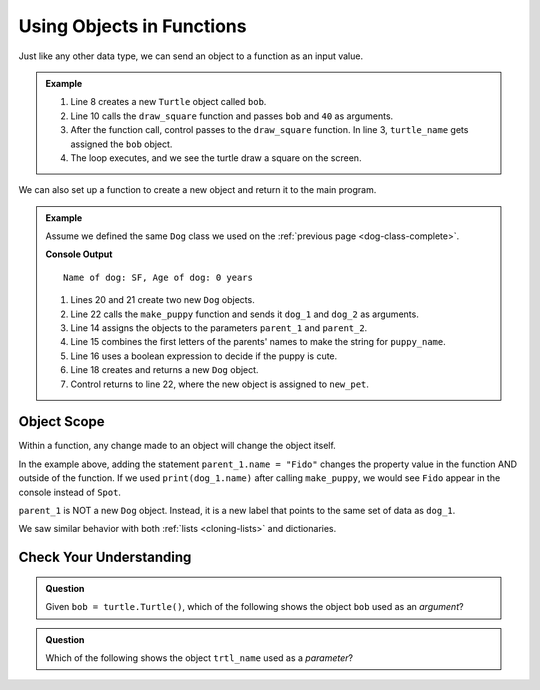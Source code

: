 .. TODO: Review this page

Using Objects in Functions
==========================

Just like any other data type, we can send an object to a function as an input
value. 

.. admonition:: Example

   .. sourcecode:: python
      :linenos:

      import turtle

      def draw_square(turtle_name, side_length):
         for side in range(4):
            turtle_name.forward(side_length)
            turtle_name.left(90)

      bob = turtle.Turtle()

      draw_square(bob, 40)

   #. Line 8 creates a new ``Turtle`` object called ``bob``.
   #. Line 10 calls the ``draw_square`` function and passes ``bob`` and ``40``
      as arguments.
   #. After the function call, control passes to the ``draw_square`` function.
      In line 3, ``turtle_name`` gets assigned the ``bob`` object.
   #. The loop executes, and we see the turtle draw a square on the screen.

We can also set up a function to create a new object and return it to the main
program.

.. admonition:: Example

   Assume we defined the same ``Dog`` class we used on the
   :ref:`previous page <dog-class-complete>`.

   .. sourcecode:: python
      :lineno-start: 14

      def make_puppy(parent_1, parent_2):
         puppy_name = parent_1.name[0] + parent_2.name[0]
         cuteness = parent_1.is_cute or parent_2.is_cute

         return Dog(puppy_name, 0, cuteness)

      dog_1 = Dog('Spot', 6, True)     # Create one Dog object
      dog_2 = Dog('Fleas', 2, False)   # Create another Dog object
      new_pet = make_puppy(dog_1, dog_2)  # Call make_puppy and return new Dog
      print(new_pet)

   **Console Output**

   ::

      Name of dog: SF, Age of dog: 0 years

   #. Lines 20 and 21 create two new ``Dog`` objects.
   #. Line 22 calls the ``make_puppy`` function and sends it ``dog_1`` and
      ``dog_2`` as arguments.
   #. Line 14 assigns the objects to the parameters ``parent_1`` and
      ``parent_2``.
   #. Line 15 combines the first letters of the parents' names to make the
      string for ``puppy_name``.
   #. Line 16 uses a boolean expression to decide if the puppy is cute.
   #. Line 18 creates and returns a new ``Dog`` object.
   #. Control returns to line 22, where the new object is assigned to
      ``new_pet``.

Object Scope
------------

Within a function, any change made to an object will change the object itself.

In the example above, adding the statement ``parent_1.name = "Fido"`` changes
the property value in the function AND outside of the function. If we
used ``print(dog_1.name)`` after calling ``make_puppy``, we would see
``Fido`` appear in the console instead of ``Spot``.

``parent_1`` is NOT a new ``Dog`` object. Instead, it is a new label that
points to the same set of data as ``dog_1``.

.. TODO: Check reference

We saw similar behavior with both :ref:`lists <cloning-lists>` and
dictionaries.

Check Your Understanding
------------------------

.. admonition:: Question

   Given ``bob = turtle.Turtle()``, which of the following shows the object
   ``bob`` used as an *argument*?

   .. raw:: html

      <ol type="a">
         <li><input type="radio" name="Q1" autocomplete="off" onclick="evaluateMC(name, true)"> <span style="color:#419f6a; font-weight: bold">draw_sprite(bob, 8, 40)</span></li>
         <li><input type="radio" name="Q1" autocomplete="off" onclick="evaluateMC(name, false)"> <span style="color:#419f6a; font-weight: bold">def draw_sprite(bob, num_legs, leg_length):</span></li>
         <li><input type="radio" name="Q1" autocomplete="off" onclick="evaluateMC(name, false)"> <span style="color:#419f6a; font-weight: bold">return bob</span></li>
      </ol>
      <p id="Q1"></p>

.. Answer = a

.. admonition:: Question

   Which of the following shows the object ``trtl_name`` used as a *parameter*?

   .. raw:: html

      <ol type="a">
         <li><input type="radio" name="Q2" autocomplete="off" onclick="evaluateMC(name, false)"> <span style="color:#419f6a; font-weight: bold">draw_polygon(trtl_name, 8, 40)</span></li>
         <li><input type="radio" name="Q2" autocomplete="off" onclick="evaluateMC(name, true)"> <span style="color:#419f6a; font-weight: bold">def draw_polygon(trtl_name, num_sides, side_length):</span></li>
         <li><input type="radio" name="Q2" autocomplete="off" onclick="evaluateMC(name, false)"> <span style="color:#419f6a; font-weight: bold">return trtl_name</span></li>
      </ol>
      <p id="Q2"></p>

.. Answer = b


